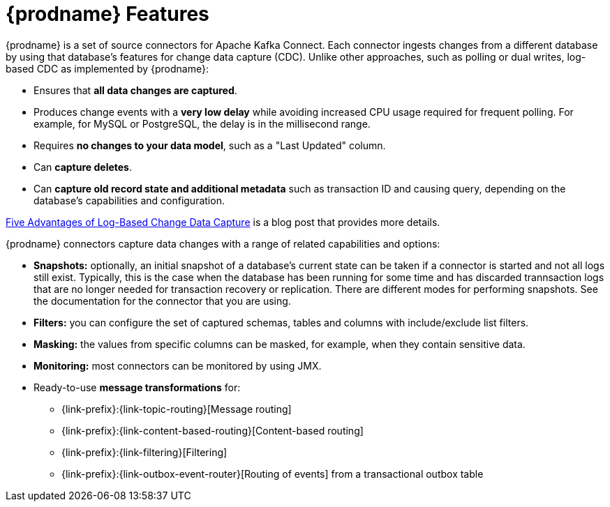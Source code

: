 // Category: debezium-using
// Type: concept
// ModuleID: description-of-debezium-features
// Title: Description of Debezium features
[id="debezium-features"]
= {prodname} Features

:linkattrs:
:icons: font

{prodname} is a set of source connectors for Apache Kafka Connect. Each connector
ingests changes from a different database by using that database's features for change data capture (CDC).
Unlike other approaches, such as polling or dual writes,
log-based CDC as implemented by {prodname}:

* Ensures that *all data changes are captured*.
* Produces change events with a *very low delay* while avoiding increased CPU usage required for frequent polling. For example, for MySQL or PostgreSQL, the delay is in the millisecond range. 
* Requires *no changes to your data model*, such as a "Last Updated" column.
* Can *capture deletes*.
* Can *capture old record state and additional metadata* such as transaction ID and causing query, depending on the database's capabilities and configuration.

link:https://debezium.io/blog/2018/07/19/advantages-of-log-based-change-data-capture/[Five Advantages of Log-Based Change Data Capture] is a blog post that provides more details. 

{prodname} connectors capture data changes with a range of related capabilities and options:

* *Snapshots:* optionally, an initial snapshot of a database's current state can be taken if a connector is started and not all logs still exist. Typically, this is the case when the database has been running for some time and has discarded trannsaction logs that are no longer needed for transaction recovery or replication. There are different modes for performing snapshots. See the documentation for the connector that you are using.
* *Filters:* you can configure the set of captured schemas, tables and columns with include/exclude list filters.
* *Masking:* the values from specific columns can be masked, for example, when they contain sensitive data.
* *Monitoring:* most connectors can be monitored by using JMX.
* Ready-to-use *message transformations* for:  

** {link-prefix}:{link-topic-routing}[Message routing]
** {link-prefix}:{link-content-based-routing}[Content-based routing]
ifdef::community[]
** {link-prefix}:{link-event-flattening}[Extraction of new record state for relational connectors] and {link-prefix}:{link-mongodb-event-flattening}[for the MongoDB connector]
endif::community[]
ifdef::product[]
** {link-prefix}:{link-event-flattening}[Extraction of new record state for relational connectors]
endif::product[]
** {link-prefix}:{link-filtering}[Filtering]
** {link-prefix}:{link-outbox-event-router}[Routing of events] from a transactional outbox table

ifdef::community[]
See the {link-prefix}:{link-connectors}[connector documentation] for a list of all supported databases and detailed information about the features and configuration options of each connector.
endif::community[]

ifdef::product[]
The documentation for each connector provides details about the connectors features and configuration options. 
endif::product[]
